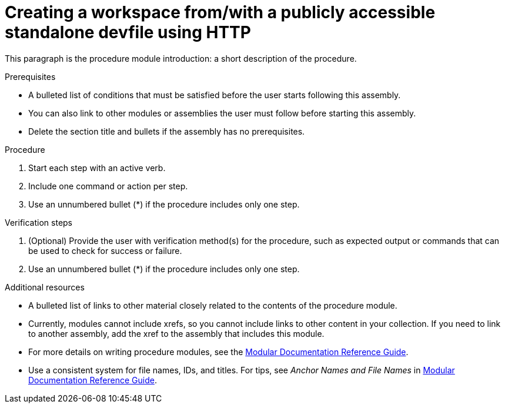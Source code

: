 [id="creating-a-workspace-from-with-a-publicly-accessible-standalone-devfile-using-http_{context}"]
= Creating a workspace from/with a publicly accessible standalone devfile using HTTP

This paragraph is the procedure module introduction: a short description of the procedure.

.Prerequisites

* A bulleted list of conditions that must be satisfied before the user starts following this assembly.
* You can also link to other modules or assemblies the user must follow before starting this assembly.
* Delete the section title and bullets if the assembly has no prerequisites.

.Procedure

. Start each step with an active verb.
. Include one command or action per step.
. Use an unnumbered bullet (*) if the procedure includes only one step.

.Verification steps

. (Optional) Provide the user with verification method(s) for the procedure, such as expected output or commands that can be used to check for success or failure.
. Use an unnumbered bullet (*) if the procedure includes only one step.

.Additional resources

* A bulleted list of links to other material closely related to the contents of the procedure module.
* Currently, modules cannot include xrefs, so you cannot include links to other content in your collection. If you need to link to another assembly, add the xref to the assembly that includes this module.
* For more details on writing procedure modules, see the link:https://github.com/redhat-documentation/modular-docs#modular-documentation-reference-guide[Modular Documentation Reference Guide].
* Use a consistent system for file names, IDs, and titles. For tips, see _Anchor Names and File Names_ in link:https://github.com/redhat-documentation/modular-docs#modular-documentation-reference-guide[Modular Documentation Reference Guide].
